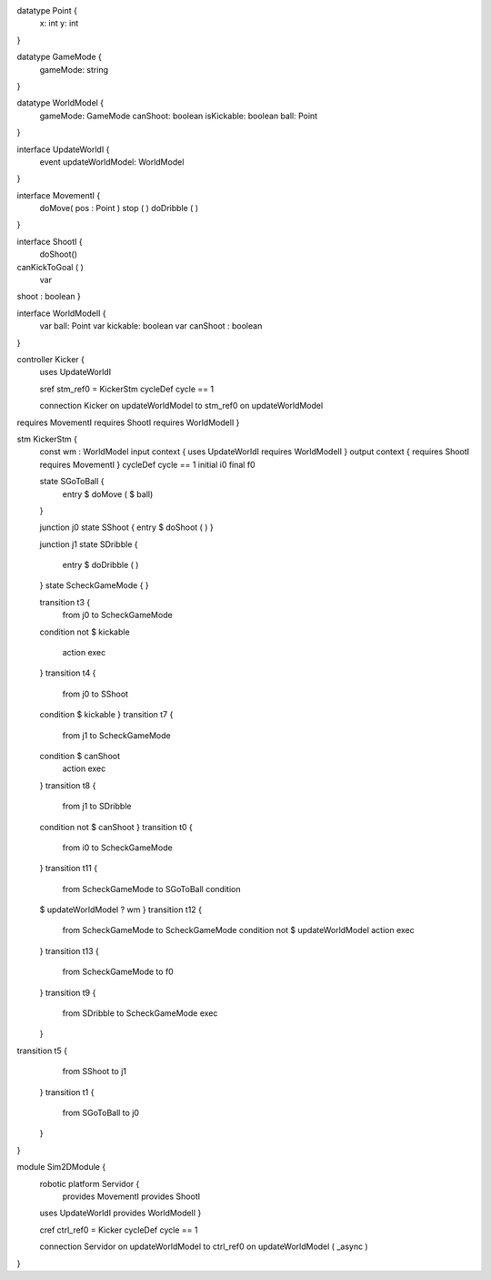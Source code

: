 datatype Point {
	x: int
	y: int
}

datatype GameMode {
	gameMode: string
}

datatype WorldModel {
	gameMode: GameMode
	canShoot: boolean
	isKickable: boolean
	ball: Point
}

interface UpdateWorldI {
	event updateWorldModel: WorldModel
}

interface MovementI {
	doMove( pos : Point )
	stop ( )
	doDribble ( )
}

interface ShootI {
	doShoot()
canKickToGoal ( )
	var 
shoot : boolean
}

interface WorldModelI {
	var ball: Point
	var kickable: boolean
	var canShoot : boolean
}

controller Kicker {
	uses UpdateWorldI 
	
	sref stm_ref0 = KickerStm
	cycleDef cycle == 1

	connection Kicker on updateWorldModel to stm_ref0 on updateWorldModel
requires MovementI requires ShootI requires WorldModelI }

stm KickerStm {
	const wm : WorldModel
	input context {  uses UpdateWorldI requires WorldModelI }
	output context { requires ShootI requires MovementI }
	cycleDef cycle == 1
	initial i0
	final f0

	state SGoToBall {
		entry $ doMove ( $ ball)
	}

	junction j0
	state SShoot {
	entry $ doShoot ( )
	}

	junction j1
	state SDribble {
		entry $ doDribble ( )
	}
	state ScheckGameMode {
	}

	transition t3 {
		from j0
		to ScheckGameMode
	condition 
	not $ kickable
		action exec
	}
	transition t4 {
		from j0
		to SShoot
	condition $ kickable
	}
	transition t7 {
		from j1
		to ScheckGameMode
	condition $ canShoot
		action exec
	}
	transition t8 {
		from j1
		to SDribble
	condition not $ canShoot
	}
	transition t0 {
		from i0
		to ScheckGameMode
	}
	transition t11 {
		from ScheckGameMode
		to SGoToBall
		condition 
	$  updateWorldModel ? wm
	}
	transition t12 {
		from ScheckGameMode
		to ScheckGameMode
		condition not $ updateWorldModel
		action exec
	}
	transition t13 {
		from ScheckGameMode
		to f0
	}
	transition t9 {
		from SDribble
		to ScheckGameMode
		exec
	}
transition t5 {
		from SShoot
		to j1
	}
	transition t1 {
		from SGoToBall
		to j0
	}
}

module Sim2DModule {
	robotic platform Servidor {
		provides MovementI
		provides ShootI
		
	uses UpdateWorldI provides WorldModelI }

	cref ctrl_ref0 = Kicker
	cycleDef cycle == 1

	connection Servidor on updateWorldModel to ctrl_ref0 on updateWorldModel ( _async )
}

